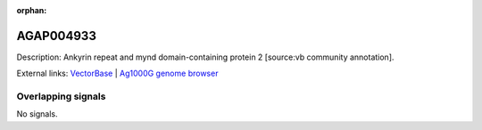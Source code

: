 :orphan:

AGAP004933
=============





Description: Ankyrin repeat and mynd domain-containing protein 2 [source:vb community annotation].

External links:
`VectorBase <https://www.vectorbase.org/Anopheles_gambiae/Gene/Summary?g=AGAP004933>`_ |
`Ag1000G genome browser <https://www.malariagen.net/apps/ag1000g/phase1-AR3/index.html?genome_region=2L:6194335-6195585#genomebrowser>`_

Overlapping signals
-------------------



No signals.


